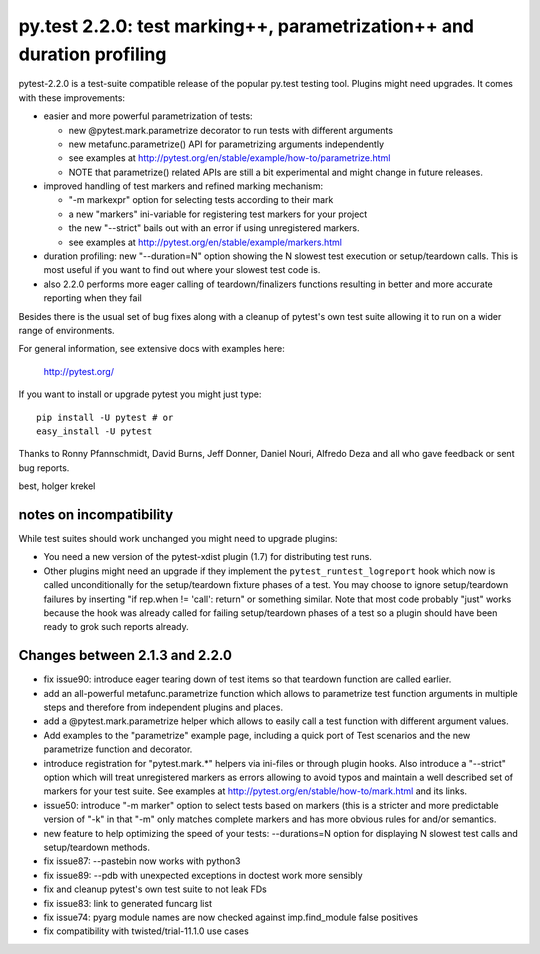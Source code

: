 py.test 2.2.0: test marking++, parametrization++ and duration profiling
===========================================================================

pytest-2.2.0 is a test-suite compatible release of the popular
py.test testing tool.  Plugins might need upgrades. It comes
with these improvements:

* easier and more powerful parametrization of tests:

  - new @pytest.mark.parametrize decorator to run tests with different arguments
  - new metafunc.parametrize() API for parametrizing arguments independently
  - see examples at http://pytest.org/en/stable/example/how-to/parametrize.html
  - NOTE that parametrize() related APIs are still a bit experimental
    and might change in future releases.

* improved handling of test markers and refined marking mechanism:

  - "-m markexpr" option for selecting tests according to their mark
  - a new "markers" ini-variable for registering test markers for your project
  - the new "--strict" bails out with an error if using unregistered markers.
  - see examples at http://pytest.org/en/stable/example/markers.html

* duration profiling: new "--duration=N" option showing the N slowest test
  execution or setup/teardown calls. This is most useful if you want to
  find out where your slowest test code is.

* also 2.2.0 performs more eager calling of teardown/finalizers functions
  resulting in better and more accurate reporting when they fail

Besides there is the usual set of bug fixes along with a cleanup of
pytest's own test suite allowing it to run on a wider range of environments.

For general information, see extensive docs with examples here:

     http://pytest.org/

If you want to install or upgrade pytest you might just type::

    pip install -U pytest # or
    easy_install -U pytest

Thanks to Ronny Pfannschmidt, David Burns, Jeff Donner, Daniel Nouri, Alfredo Deza and all who gave feedback or sent bug reports.

best,
holger krekel


notes on incompatibility
------------------------------

While test suites should work unchanged you might need to upgrade plugins:

* You need a new version of the pytest-xdist plugin (1.7) for distributing
  test runs.

* Other plugins might need an upgrade if they implement
  the ``pytest_runtest_logreport`` hook which now is called unconditionally
  for the setup/teardown fixture phases of a test. You may choose to
  ignore setup/teardown failures by inserting "if rep.when != 'call': return"
  or something similar. Note that most code probably "just" works because
  the hook was already called for failing setup/teardown phases of a test
  so a plugin should have been ready to grok such reports already.


Changes between 2.1.3 and 2.2.0
----------------------------------------

- fix issue90: introduce eager tearing down of test items so that
  teardown function are called earlier.
- add an all-powerful metafunc.parametrize function which allows to
  parametrize test function arguments in multiple steps and therefore
  from independent plugins and places.
- add a @pytest.mark.parametrize helper which allows to easily
  call a test function with different argument values.
- Add examples to the "parametrize" example page, including a quick port
  of Test scenarios and the new parametrize function and decorator.
- introduce registration for "pytest.mark.*" helpers via ini-files
  or through plugin hooks.  Also introduce a "--strict" option which
  will treat unregistered markers as errors
  allowing to avoid typos and maintain a well described set of markers
  for your test suite.  See examples at http://pytest.org/en/stable/how-to/mark.html
  and its links.
- issue50: introduce "-m marker" option to select tests based on markers
  (this is a stricter and more predictable version of "-k" in that "-m"
  only matches complete markers and has more obvious rules for and/or
  semantics.
- new feature to help optimizing the speed of your tests:
  --durations=N option for displaying N slowest test calls
  and setup/teardown methods.
- fix issue87: --pastebin now works with python3
- fix issue89: --pdb with unexpected exceptions in doctest work more sensibly
- fix and cleanup pytest's own test suite to not leak FDs
- fix issue83: link to generated funcarg list
- fix issue74: pyarg module names are now checked against imp.find_module false positives
- fix compatibility with twisted/trial-11.1.0 use cases
